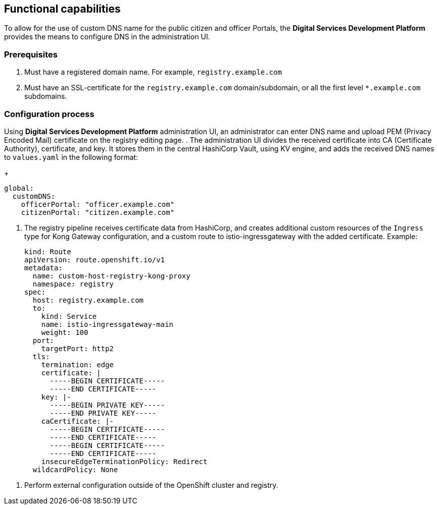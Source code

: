 == Functional capabilities

//🌐 This document is available in both English and Ukrainian. Use the language toggle in the top right corner to switch between versions.

//З метою надання можливості використання власного DNS імені для публічних кабінетів чиновника або громадянина, в платформі є можливість їх налаштувань за допомогою інтерфейсу адміністрування.
To allow for the use of custom DNS name for the public citizen and officer Portals, the *Digital Services Development Platform* provides the means to configure DNS in the administration UI.

//=== Початкові вимоги
=== Prerequisites

//. Мати зареєстроване доменне імʼя. Наприклад `registry.example.com`
. Must have a registered domain name. For example, `registry.example.com`
//. Мати SSL-сертифікат для домену/субдомену `registry.example.com` або одночасно для всіх субдоменів першого рівня `*.example.com.
. Must have an SSL-certificate for the `registry.example.com` domain/subdomain, or all the first level `*.example.com` subdomains.

//=== Процес налаштування
=== Configuration process
// За допомогою інтерфейсу адміністрування платформи реєстрів, на сторінці редагування реєстру, адміністратор може ввести власне DNS імʼя та завантажити PEM (Privacy Encoded Mail) сертифікат.
Using *Digital Services Development Platform* administration UI, an administrator can enter DNS name and upload PEM (Privacy Encoded Mail) certificate on the registry editing page.
//. Інтерфейс адміністрування розділяє отриманий сертифікат на CA (Certificate Authority), сертифікат і ключ та зберігає їх в центральному HashiCorp Vault використовуючи KV engine та додає отримані DNS імена до `values.yaml` в форматі:
. The administration UI divides the received certificate into CA (Certificate Authority), certificate, and key. It stores them in the central HashiCorp Vault, using KV engine, and adds the received DNS names to `values.yaml` in the following format:
+
[source, yaml]
----
global:
  customDNS:
    officerPortal: "officer.example.com"
    citizenPortal: "citizen.example.com"
----

//. Реєстровий пайплайн отримує з HashiCorp Vault дані  сертифікату та створює додаткові кастомні ресурси типу `Ingress` для конфігурації Kong Gateway та кастомний роут на istio-ingressgateway з доданим сертифікатом. Приклад:
. The registry pipeline receives certificate data from HashiCorp, and creates additional custom resources of the `Ingress` type for Kong Gateway configuration, and a custom route to istio-ingressgateway with the added certificate. Example:
+
[source,yaml]
----
kind: Route
apiVersion: route.openshift.io/v1
metadata:
  name: custom-host-registry-kong-proxy
  namespace: registry
spec:
  host: registry.example.com
  to:
    kind: Service
    name: istio-ingressgateway-main
    weight: 100
  port:
    targetPort: http2
  tls:
    termination: edge
    certificate: |
      -----BEGIN CERTIFICATE-----
      -----END CERTIFICATE-----
    key: |-
      -----BEGIN PRIVATE KEY-----
      -----END PRIVATE KEY-----
    caCertificate: |-
      -----BEGIN CERTIFICATE-----
      -----END CERTIFICATE-----
      -----BEGIN CERTIFICATE-----
      -----END CERTIFICATE-----
    insecureEdgeTerminationPolicy: Redirect
  wildcardPolicy: None
----

//. Виконати зовнішню конфігурацію за межами OpenShift кластеру та реєстру.
. Perform external configuration outside of the OpenShift cluster and registry.
